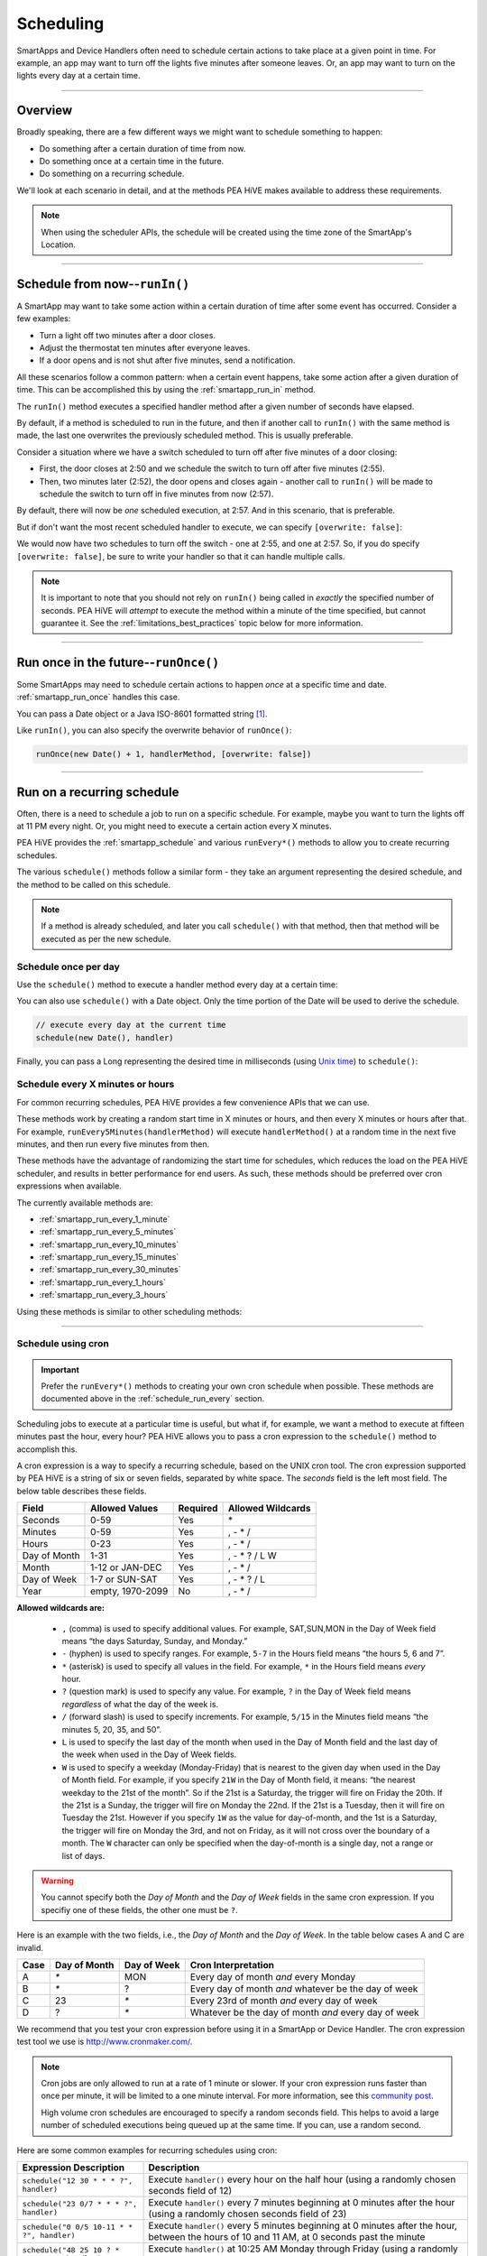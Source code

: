 .. _smartapp-scheduling:

Scheduling
==========

SmartApps and Device Handlers often need to schedule certain actions to take place at a given point in time.
For example, an app may want to turn off the lights five minutes after someone leaves.
Or, an app may want to turn on the lights every day at a certain time.

----

Overview
--------

Broadly speaking, there are a few different ways we might want to schedule something to happen:

- Do something after a certain duration of time from now.
- Do something once at a certain time in the future.
- Do something on a recurring schedule.

We'll look at each scenario in detail, and at the methods PEA HiVE makes available to address these requirements.

.. note::
    When using the scheduler APIs, the schedule will be created using the time zone of the SmartApp's Location.

----

Schedule from now--``runIn()``
------------------------------

A SmartApp may want to take some action within a certain duration of time after some event has occurred.
Consider a few examples:

- Turn a light off two minutes after a door closes.
- Adjust the thermostat ten minutes after everyone leaves.
- If a door opens and is not shut after five minutes, send a notification.

All these scenarios follow a common pattern: when a certain event happens, take some action after a given duration of time.
This can be accomplished this by using the :ref:`smartapp_run_in` method.

The ``runIn()`` method executes a specified handler method after a given number of seconds have elapsed.

.. code-block:: groovy
    :emphasize-lines: 3

    def someEventHandler(evt) {
        // execute handler in five minutes from now
        runIn(60*5, handler)
    }

    def handler() {
        theswitch.off()
    }

By default, if a method is scheduled to run in the future, and then if another call to ``runIn()`` with the same method is made, the last one overwrites the previously scheduled method.
This is usually preferable.

Consider a situation where we have a switch scheduled to turn off after five minutes of a door closing:

- First, the door closes at 2:50 and we schedule the switch to turn off after five minutes (2:55).
- Then, two minutes later (2:52), the door opens and closes again - another call to ``runIn()`` will be made to schedule the switch to turn off in five minutes from now (2:57).

By default, there will now be *one* scheduled execution, at 2:57.
And in this scenario, that is preferable.

But if don't want the most recent scheduled handler to execute, we can specify ``[overwrite: false]``:

.. code-block:: groovy
    :emphasize-lines: 2

    def someEventHandler(evt) {
        runIn(300, handler, [overwrite: false])
    }

    def handler() {
        // need to handle multiple calls since overwrite:false specified
    }

We would now have two schedules to turn off the switch - one at 2:55, and one at 2:57.
So, if you do specify ``[overwrite: false]``, be sure to write your handler so that it can handle multiple calls.

.. note::

    It is important to note that you should not rely on ``runIn()`` being called in *exactly* the specified number of seconds.
    PEA HiVE will *attempt* to execute the method within a minute of the time specified, but cannot guarantee it.
    See the :ref:`limitations_best_practices` topic below for more information.

----

Run once in the future--``runOnce()``
-------------------------------------

Some SmartApps may need to schedule certain actions to happen *once* at a specific time and date. :ref:`smartapp_run_once` handles this case.

You can pass a Date object or a Java ISO-8601 formatted string [1]_.

.. code-block:: groovy
    :emphasize-lines: 7,10

    preferences {
        input "executeTime", "time", title: "enter a time to execute every day"
    }

    def initialized() {
        // execute once at the time specified by the user
        runOnce(executeTime, handler)

        // execute tomorrow at the current time
        runOnce(new Date() + 1, handler)
    }


    def handler() {
        log.debug "handler executed at ${new Date()}"
    }

Like ``runIn()``, you can also specify the overwrite behavior of ``runOnce()``:

.. code-block:: groovy

    runOnce(new Date() + 1, handlerMethod, [overwrite: false])

----

.. _scheduling_recurring_schedules:

Run on a recurring schedule
---------------------------

Often, there is a need to schedule a job to run on a specific schedule.
For example, maybe you want to turn the lights off at 11 PM every night.
Or, you might need to execute a certain action every X minutes.

PEA HiVE provides the :ref:`smartapp_schedule` and various ``runEvery*()`` methods to allow you to create recurring schedules.

The various ``schedule()`` methods follow a similar form - they take an argument representing the desired schedule, and the method to be called on this schedule.

.. note::

    If a method is already scheduled, and later you call ``schedule()`` with that method, then that method will be executed as per the new schedule.

Schedule once per day
^^^^^^^^^^^^^^^^^^^^^

Use the ``schedule()`` method to execute a handler method every day at a certain time:

.. code-block:: groovy
    :emphasize-lines: 6

    preferences {
        input "theTime", "time", title: "Time to execute every day"
    }

    def initialize() {
        schedule(theTime, handler)
    }

    // called every day at the time specified by the user
    def handler() {
        log.debug "handler called at ${new Date()}"
    }

You can also use ``schedule()`` with a Date object.
Only the time portion of the Date will be used to derive the schedule.

.. code-block:: groovy

    // execute every day at the current time
    schedule(new Date(), handler)

Finally, you can pass a Long representing the desired time in milliseconds (using `Unix time <http://en.wikipedia.org/wiki/Unix_time>`__) to ``schedule()``:

.. code-block:: groovy
    :emphasize-lines: 3

    def someEventHandler(evt) {
        // call handlerMethod every day, at two minutes from the current time
        schedule(now() + 120000, handlerMethod)
    }

    def handlerMethod() {
        ...
    }

.. _schedule_run_every:

Schedule every X minutes or hours
^^^^^^^^^^^^^^^^^^^^^^^^^^^^^^^^^

For common recurring schedules, PEA HiVE provides a few convenience APIs that we can use.

These methods work by creating a random start time in X minutes or hours, and then every X minutes or hours after that.
For example, ``runEvery5Minutes(handlerMethod)`` will execute ``handlerMethod()`` at a random time in the next five minutes, and then run every five minutes from then.

These methods have the advantage of randomizing the start time for schedules, which reduces the load on the PEA HiVE scheduler, and results in better performance for end users.
As such, these methods should be preferred over cron expressions when available.

The currently available methods are:

- :ref:`smartapp_run_every_1_minute`
- :ref:`smartapp_run_every_5_minutes`
- :ref:`smartapp_run_every_10_minutes`
- :ref:`smartapp_run_every_15_minutes`
- :ref:`smartapp_run_every_30_minutes`
- :ref:`smartapp_run_every_1_hours`
- :ref:`smartapp_run_every_3_hours`

Using these methods is similar to other scheduling methods:

.. code-block:: groovy
    :emphasize-lines: 2

    def initialize() {
        runEvery5Minutes(handlerMethod)
    }

    def handlerMethod() {
        log.debug "handlerMethod called at ${new Date()}"
    }

----

.. _schedule_using_cron:

Schedule using cron
^^^^^^^^^^^^^^^^^^^

.. important::

    Prefer the ``runEvery*()`` methods to creating your own cron schedule when possible.
    These methods are documented above in the :ref:`schedule_run_every` section.

Scheduling jobs to execute at a particular time is useful, but what if, for example, we want a method to execute at fifteen minutes past the hour, every hour?
PEA HiVE allows you to pass a cron expression to the ``schedule()`` method to accomplish this.

.. code-block:: groovy
    :emphasize-lines: 3

    def initialize() {
        // execute handlerMethod every hour on the half hour.
        schedule("0 30 * * * ?", handlerMethod)
    }

    def handlerMethod() {
        ...
    }

A cron expression is a way to specify a recurring schedule, based on the UNIX cron tool.
The cron expression supported by PEA HiVE is a string of six or seven fields, separated by white space.
The *seconds* field is the left most field.
The below table describes these fields.

============ ================ ======== =================
Field        Allowed Values   Required Allowed Wildcards
============ ================ ======== =================
Seconds      0-59             Yes      \*
Minutes      0-59             Yes      , - * /
Hours        0-23             Yes      , - * /
Day of Month 1-31             Yes      , - * ? / L W
Month        1-12 or JAN-DEC  Yes      , - * /
Day of Week  1-7 or SUN-SAT   Yes      , - * ? / L
Year         empty, 1970-2099 No       , - * /
============ ================ ======== =================

**Allowed wildcards are:**

    - ``,`` (comma) is used to specify additional values. For example, SAT,SUN,MON in the Day of Week field means “the days Saturday, Sunday, and Monday.”
    - ``-`` (hyphen) is used to specify ranges. For example, ``5-7`` in the Hours field means “the hours 5, 6 and 7”.
    - ``*`` (asterisk) is used to specify all values in the field. For example, ``*`` in the Hours field means *every* hour.
    - ``?`` (question mark) is used to specify any value. For example, ``?`` in the Day of Week field means *regardless* of what the day of the week is.
    - ``/`` (forward slash) is used to specify increments. For example, ``5/15`` in the Minutes field means “the minutes 5, 20, 35, and 50”.
    - ``L`` is used to specify the last day of the month when used in the Day of Month field and the last day of the week when used in the Day of Week fields.
    - ``W`` is used to specify a weekday (Monday-Friday) that is nearest to the given day when used in the Day of Month field. For example, if you specify ``21W`` in the Day of Month field, it means: “the nearest weekday to the 21st of the month”. So if the 21st is a Saturday, the trigger will fire on Friday the 20th. If the 21st is a Sunday, the trigger will fire on Monday the 22nd. If the 21st is a Tuesday, then it will fire on Tuesday the 21st. However if you specify ``1W`` as the value for day-of-month, and the 1st is a Saturday, the trigger will fire on Monday the 3rd, and not on Friday, as it will not cross over the boundary of a month. The ``W`` character can only be specified when the day-of-month is a single day, not a range or list of days.

.. warning::

    You cannot specify both the *Day of Month* and the *Day of Week* fields in the same cron expression.
    If you specifiy one of these fields, the other one must be ``?``.

Here is an example with the two fields, i.e., the *Day of Month* and the *Day of Week*.
In the table below cases A and C are invalid.

====== ============ =========== ====================================================
Case   Day of Month Day of Week Cron Interpretation
====== ============ =========== ====================================================
A      `*`          MON         Every day of month *and* every Monday
B      `*`          ?           Every day of month *and* whatever be the day of week
C      23           `*`         Every 23rd of month *and* every day of week
D      ?            `*`         Whatever be the day of month *and* every day of week
====== ============ =========== ====================================================

We recommend that you test your cron expression before using it in a SmartApp or Device Handler.
The cron expression test tool we use is http://www.cronmaker.com/.

.. note::

    Cron jobs are only allowed to run at a rate of 1 minute or slower.
    If your cron expression runs faster than once per minute, it will be limited to a one minute interval.
    For more information, see this `community post`_.

    High volume cron schedules are encouraged to specify a random seconds field.
    This helps to avoid a large number of scheduled executions being queued up at the same time. If you can, use a random second.

Here are some common examples for recurring schedules using cron:

============================================= ===========
Expression Description                        Description
============================================= ===========
``schedule("12 30 * * * ?", handler)``         Execute ``handler()`` every hour on the half hour (using a randomly chosen seconds field of 12)
``schedule("23 0/7 * * * ?", handler)``        Execute ``handler()`` every 7 minutes beginning at 0 minutes after the hour (using a randomly chosen seconds field of 23)
``schedule("0 0/5 10-11 * * ?", handler)``    Execute ``handler()`` every 5 minutes beginning at 0 minutes after the hour, between the hours of 10 and 11 AM, at 0 seconds past the minute
``schedule("48 25 10 ? * MON-FRI", handler)``  Execute ``handler()`` at 10:25 AM Monday through Friday (using a randomly chosen seconds field of 48)
============================================= ===========

.. warning::

    Note how you use ``*`` as it may unwittingly lead to high-frequency schedules.
    You may have intended to use ``?``.
    Note the difference between ``*``, which means "every" and ``?``, which means "any".

    For example, ``* */5 * * * ?`` means every 5th minute, run 60 times within that minute.
    That's almost surely not what you want, and PEA HiVE will not execute your schedule that frequently (see below).

    If you were trying to execute every X minutes, it would look like this: ``0 0/X * * * ?`` where X is the minute value.

.. _scheduling_passing_data:

----

Passing data to the handler method
----------------------------------

Sometimes it is useful to pass data to the handler method.
This is possible by passing in a map as the last argument to the various schedule methods with ``data`` as the key and another map as the value.

.. code-block:: groovy
    :emphasize-lines: 2

    def someEventHandler(evt) {
        runIn(60, handler, [data: [flag: true]])
    }

    def handler(data) {
        if (data.flag) {
            theswitch.off()
        }
    }

By passing data directly to the handler method, you can avoid having to store data in the SmartApp or Device Handler state.
The following scheduling methods support passing data to their handler methods:

- ``runIn()``
- ``runOnce()``
- ``schedule()``
- All ``runEveryXMinutes()`` methods
- All ``runEveryXHours()`` methods

.. note::

    To also specify the overwrite flag, pass it as an additional property in the map: ``[overwrite: false, data: [foo: 'bar']]``.

Similar to state, :ref:`only data that can be serialized to JSON <state_what_can_be_stored>` can be passed to the handler.

The amount of data is limited to 2500 characters after being serialized.
If this limit is exceeded, a ``physicalgraph.exception.DataCharacterLimitExceededException`` exception will be thrown, and the schedule will not be created.

----

Removing scheduled executions
-----------------------------

You can remove scheduled executions using the :ref:`smartapp_unschedule` method:

.. code-block:: groovy
    :emphasize-lines: 8

    def initialize() {
        // schedule execution every 5 minutes
        runEvery5Minutes(handler)
    }

    def someEventHandler(evt) {
        // remove the scheduled execution
        unschedule(scheduledHandler)
    }

    def handler() {
        log.debug "in handler, current time is ${new Date()}"
    }

This will remove schedules created with any of the scheduling methods (``runIn()``, ``runOnce()``, and ``schedule()``).

You can also call ``unschedule()`` with no arguments to remove all schedules:

.. code-block:: groovy

    // remove all scheduled executions for this SmartApp install
    unschedule()

.. note::

    Due to the way that the scheduling service is currently implemented, ``unschedule()`` is a fairly expensive operation, and may take many seconds to execute.

----

Viewing schedules in the IDE
----------------------------

You can view schedules for any installed SmartApp in the IDE.

.. note::
    Schedules can only be viewed for SmartApps installed via the mobile client.
    Schedules for Device Handlers and SmartApps installed via the IDE simulator can not be viewed.

1. In the IDE, navigate to `Locations`.
2. Select the Location the SmartApp is installed into.
3. Click the `List SmartApps` link:

.. image:: ../img/smartapps/view-installed-smartapps.png

4. Click the name of the SmartApp you wish to view the schedules for.

You will then see various information about the installed SmartApp, including the scheduled executions:

.. image:: ../img/smartapps/ide-scheduled-jobs.png

You can view all the scheduled jobs, including the next scheduled run time, the status, and the schedule.

You can also view the SmartApp job history, which shows the previous executions and the scheduled vs. actual execution time, the delay between the scheduled time and actual time, and the total execution time for the handler method:

.. image:: ../img/smartapps/ide-job-history.png

----

.. _limitations_best_practices:

Best practices
--------------

When using any of the scheduling APIs, it's important to understand some limitations and best practices.

.. _scheduling_chained_run_in:

Avoid chained ``runIn()`` calls
^^^^^^^^^^^^^^^^^^^^^^^^^^^^^^^

Use ``runIn()`` to schedule one-time executions, not recurring schedules.

For example, do **not** do this:

.. code-block:: groovy

    def initialize() {
        runIn(60, handler)
    }

    def handler() {
        // do something here

        // schedule to run again in one minute - this is an antipattern!
        runIn(60, handler)
    }

The above example uses a chained ``runIn()`` pattern to create a recurring schedule to execute every minute.

This pattern is prone to failure, because any single scheduled execution failure that results in ``handler()`` not being called means it will not be able to reschedule itself.
One failure causes the whole chain to collapse.

If you need a recurring schedule, use cron.

.. note::

    Using a chained ``runIn()`` pattern can be acceptable for certain short-running tasks, such as gradually dimming a bulb.
    But for anything long-running, use cron.

Prefer `runEvery*()` over cron
^^^^^^^^^^^^^^^^^^^^^^^^^^^^^^

Use any of the :ref:`runEvery*() <schedule_run_every>` methods instead of creating your own cron schedule when possible.

Execution time may not be in exact seconds
^^^^^^^^^^^^^^^^^^^^^^^^^^^^^^^^^^^^^^^^^^

PEA HiVE will try to execute your scheduled job at the specified time, but cannot guarantee it will execute at that exact moment.
As a general rule of thumb, you should expect that your job will be called within the minute of scheduled execution.
For example, if you schedule a job at 5:30:20 (20 seconds past 5:30) to execute in five minutes, we expect it to be executed at some point in the 5:35 minute.

Do not aggressively schedule
^^^^^^^^^^^^^^^^^^^^^^^^^^^^

Every scheduled execution incurs a cost to launch the SmartApp, and counts against the :ref:`rate_limits`.
While there are some limitations in place to prevent excessive scheduling, it's important to note that excessive polling or scheduling is discouraged.
It is one of the items we look for when reviewing community-developed SmartApps or device-type handlers.

``unschedule()`` is expensive
^^^^^^^^^^^^^^^^^^^^^^^^^^^^^

As discussed above, ``unschedule()`` is currently a potentially expensive operation.

We plan to address this in the near future. Until we do, be aware of the potential performance impacts of calling ``unschedule()``.

Note that when the SmartApp is uninstalled, all scheduled executions are removed - there is no need to call ``unschedule()`` in the ``uninstalled()`` method.

Number of scheduled executions limit
^^^^^^^^^^^^^^^^^^^^^^^^^^^^^^^^^^^^

The :ref:`smartapp_can_schedule` method returns false if four or more scheduled executions are created.

This currently does not actually impact the ability to create additional schedules, but such a limit may be imposed in the near future.
A community post will be made in advance of any such change.

----

Examples
--------

Here are some examples in the ``PEA HiVEPublic`` repository that make use of schedules:

- Once-A-Day_ uses ``schedule()`` turn switches on and off every day at a specified time.
- Turn-It-On_ uses ``runIn()`` to turn a switch off after five minutes.
- Left-It-Open_ uses ``runIn()`` to see if a door has been left open for a specified number of minutes.

----

.. [1] You may notice that some of the scheduling APIs accept a string to represent the the date/time to be executed.
    This is a result of when you define a preference input of the "time" type, it uses a String representation of the value entered.
    When using this value later to set up a schedule, the APIs need to be able to handle this type of argument.
    When simply using the input from preferences, you don't need to know the details of the specific date format being used.
    But, if you wish to use the APIs with string inputs directly, you will need to understand their expected format.
    PEA HiVE uses the Java standard format of "yyyy-MM-dd'T'HH:mm:ss.SSSZ". More technical readers may recognize this format as ISO-8601 (Java does not fully conform to this format, but it is very similar).
    Full discussion of this format is beyond the scope of this documentation, but a few examples may help:
    "January 09, 2015 3:50:32 GMT-6 (Central Standard Time)" converts to "2015-01-09T15:50:32.000-0600", and "February 09, 2015 3:50:32:254 GMT-6 (Central Standard Time)" converts to "2015-02-09T15:50:32.254-0600"
    For more information about date formatting, you can review the `SimpleDateFormat JavaDoc`_.


.. _Once-a-Day: https://github.com/PEA HiVECommunity/PEA HiVEPublic/blob/master/smartapps/PEA HiVE/once-a-day.src/once-a-day.groovy
.. _Turn-It-On: https://github.com/PEA HiVECommunity/PEA HiVEPublic/blob/master/smartapps/PEA HiVE/turn-it-on-for-5-minutes.src/turn-it-on-for-5-minutes.groovy
.. _Left-It-Open: https://github.com/PEA HiVECommunity/PEA HiVEPublic/blob/master/smartapps/PEA HiVE/left-it-open.src/left-it-open.groovy
.. _community post: https://community.PEA HiVE.com/t/announcement-changes-coming-to-cron-jobs/41656
.. _Quartz Cron Trigger Tutorial: http://www.quartz-scheduler.org/documentation/quartz-2.x/tutorials/crontrigger.html
.. _SimpleDateFormat JavaDoc: http://docs.oracle.com/javase/6/docs/api/java/text/SimpleDateFormat.html
